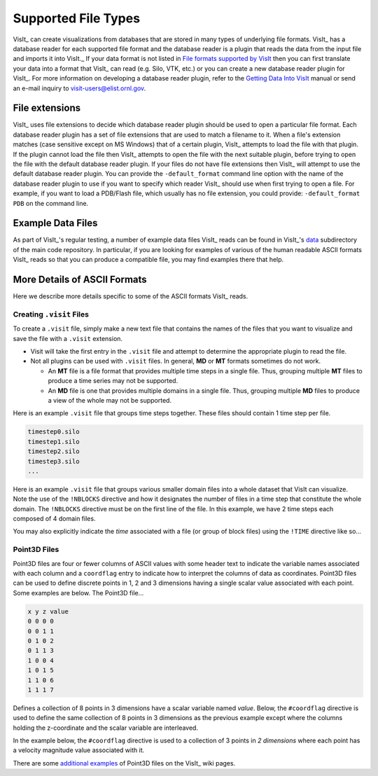 .. _Supported File Types:

Supported File Types
--------------------

VisIt_ can create visualizations from databases that are stored in many types 
of underlying file formats. VisIt_ has a database reader for each supported 
file format and the database reader is a plugin that reads the data from the 
input file and imports it into VisIt._ If your data format is not listed in 
`File formats supported by VisIt 
<http://visitusers.org/index.php?title=Detailed_list_of_file_formats_VisIt_supports>`_
then you can first translate your data into a format that VisIt_ can read 
(e.g. Silo, VTK, etc.) or you can create a new database reader plugin for 
VisIt_. For more information on developing a database reader plugin, refer to 
the `Getting Data Into VisIt  
<https://wci.llnl.gov/content/assets/docs/simulation/computer-codes/visit/GettingDataIntoVisIt2.0.0.pdf>`_
manual or send an e-mail inquiry to visit-users@elist.ornl.gov.

File extensions
~~~~~~~~~~~~~~~

VisIt_ uses file extensions to decide which database reader plugin should be 
used to open a particular file format. Each database reader plugin has a set 
of file extensions that are used to match a filename to it. When a file's 
extension matches (case sensitive except on MS Windows) that of a certain 
plugin, VisIt_ attempts to load the file with that plugin. If the plugin cannot 
load the file then VisIt_ attempts to open the file with the next suitable 
plugin, before trying to open the file with the default database reader plugin.
If your files do not have file extensions then VisIt_ will attempt to use the 
default database reader plugin. You can provide the ``-default_format``
command line option with the name of the database reader plugin to use if 
you want to specify which reader VisIt_ should use when first trying to open a 
file. For example, if you want to load a PDB/Flash file, which usually has no 
file extension, you could provide: ``-default_format PDB`` on the command line.

Example Data Files
~~~~~~~~~~~~~~~~~~

As part of VisIt_'s regular testing, a number of example data files VisIt_ reads
can be found in VisIt_'s `data <https://github.com/visit-dav/visit/tree/develop/data>`_
subdirectory of the main code repository. In particular, if you are looking for examples
of various of the human readable ASCII formats VisIt_ reads so that you can produce
a compatible file, you may find examples there that help.

More Details of ASCII Formats
~~~~~~~~~~~~~~~~~~~~~~~~~~~~~

Here we describe more details specific to some of the ASCII formats VisIt_ reads.

.. _dotvisitfiles:

Creating ``.visit`` Files
"""""""""""""""""""""""""

To create a ``.visit`` file, simply make a new text file that contains the names
of the files that you want to visualize and save the file with a ``.visit`` extension.

* Visit will take the first entry in the ``.visit`` file and attempt to determine the
  appropriate plugin to read the file.
* Not all plugins can be used with ``.visit`` files. In general, **MD** or **MT** formats
  sometimes do not work.

  * An **MT** file is a file format that provides multiple time steps in a single file. Thus,
    grouping multiple **MT** files to produce a time series may not be supported.
  * An **MD** file is one that provides multiple domains in a single file. Thus, grouping 
    multiple **MD** files to produce a view of the whole may not be supported.

Here is an example ``.visit`` file that groups time steps together. These files should contain 
1 time step per file.

.. code-block:: none

   timestep0.silo
   timestep1.silo
   timestep2.silo
   timestep3.silo
   ...

Here is an example ``.visit`` file that groups various smaller domain files into a whole dataset 
that VisIt can visualize. Note the use of the ``!NBLOCKS`` directive and how it designates the 
number of files in a time step that constitute the whole domain. The ``!NBLOCKS`` directive must 
be on the first line of the file. In this example, we have 2 time steps each composed of 4 domain 
files.

.. code-block:: none
   :emphasize-lines: 1

   !NBLOCKS 4
   timestep0_domain0.silo
   timestep0_domain1.silo
   timestep0_domain2.silo
   timestep0_domain3.silo
   timestep1_domain0.silo
   timestep1_domain1.silo
   timestep1_domain2.silo
   timestep1_domain3.silo
   ...

You may also explicitly indicate the *time* associated with a file (or group of block files)
using the ``!TIME`` directive like so...

.. code-block:: none
   :emphasize-lines: 1,2,7

   !NBLOCKS 4
   !TIME 1.01
   timestep0_domain0.silo
   timestep0_domain1.silo
   timestep0_domain2.silo
   timestep0_domain3.silo
   !TIME 2.02
   timestep1_domain0.silo
   timestep1_domain1.silo
   timestep1_domain2.silo
   timestep1_domain3.silo
   ...


Point3D Files
"""""""""""""

Point3D files are four or fewer columns of ASCII values with some header text to indicate the
variable names associated with each column and a ``coordflag`` entry to indicate how to 
interpret the columns of data as coordinates. Point3D files can be used to define discrete
points in 1, 2 and 3 dimensions having a single scalar value associated with each point.
Some examples are below. The Point3D file...

.. code-block:: none

    x y z value
    0 0 0 0
    0 0 1 1
    0 1 0 2
    0 1 1 3
    1 0 0 4
    1 0 1 5
    1 1 0 6
    1 1 1 7

Defines a collection of 8 points in 3 dimensions have a scalar variable named *value*.
Below, the ``#coordflag`` directive is used to define the same collection of 8 points in
3 dimensions as the previous example except where the columns holding the z-coordinate
and the scalar variable are interleaved.

.. code-block:: none
   :emphasize-lines: 2

    x y value z
    #coordflag xyvz
    0 0 0 0
    0 0 1 1
    0 1 2 0
    0 1 3 1
    1 0 4 0
    1 0 5 1
    1 1 6 0
    1 1 7 1

In the example below, the ``#coordflag`` directive is used to a collection of 3 points in
*2 dimensions* where each point has a velocity magnitude value associated with it.

.. code-block:: none
   :emphasize-lines: 2

    x y velocity
    #coordflag xyv
    0 0 1
    0 1 1.01
    1 0 2.02

There are some
`additional examples <https://www.visitusers.org/index.php?title=Reading_point_data#Using_Point3D_files>`_
of Point3D files on the VisIt_ wiki pages.
